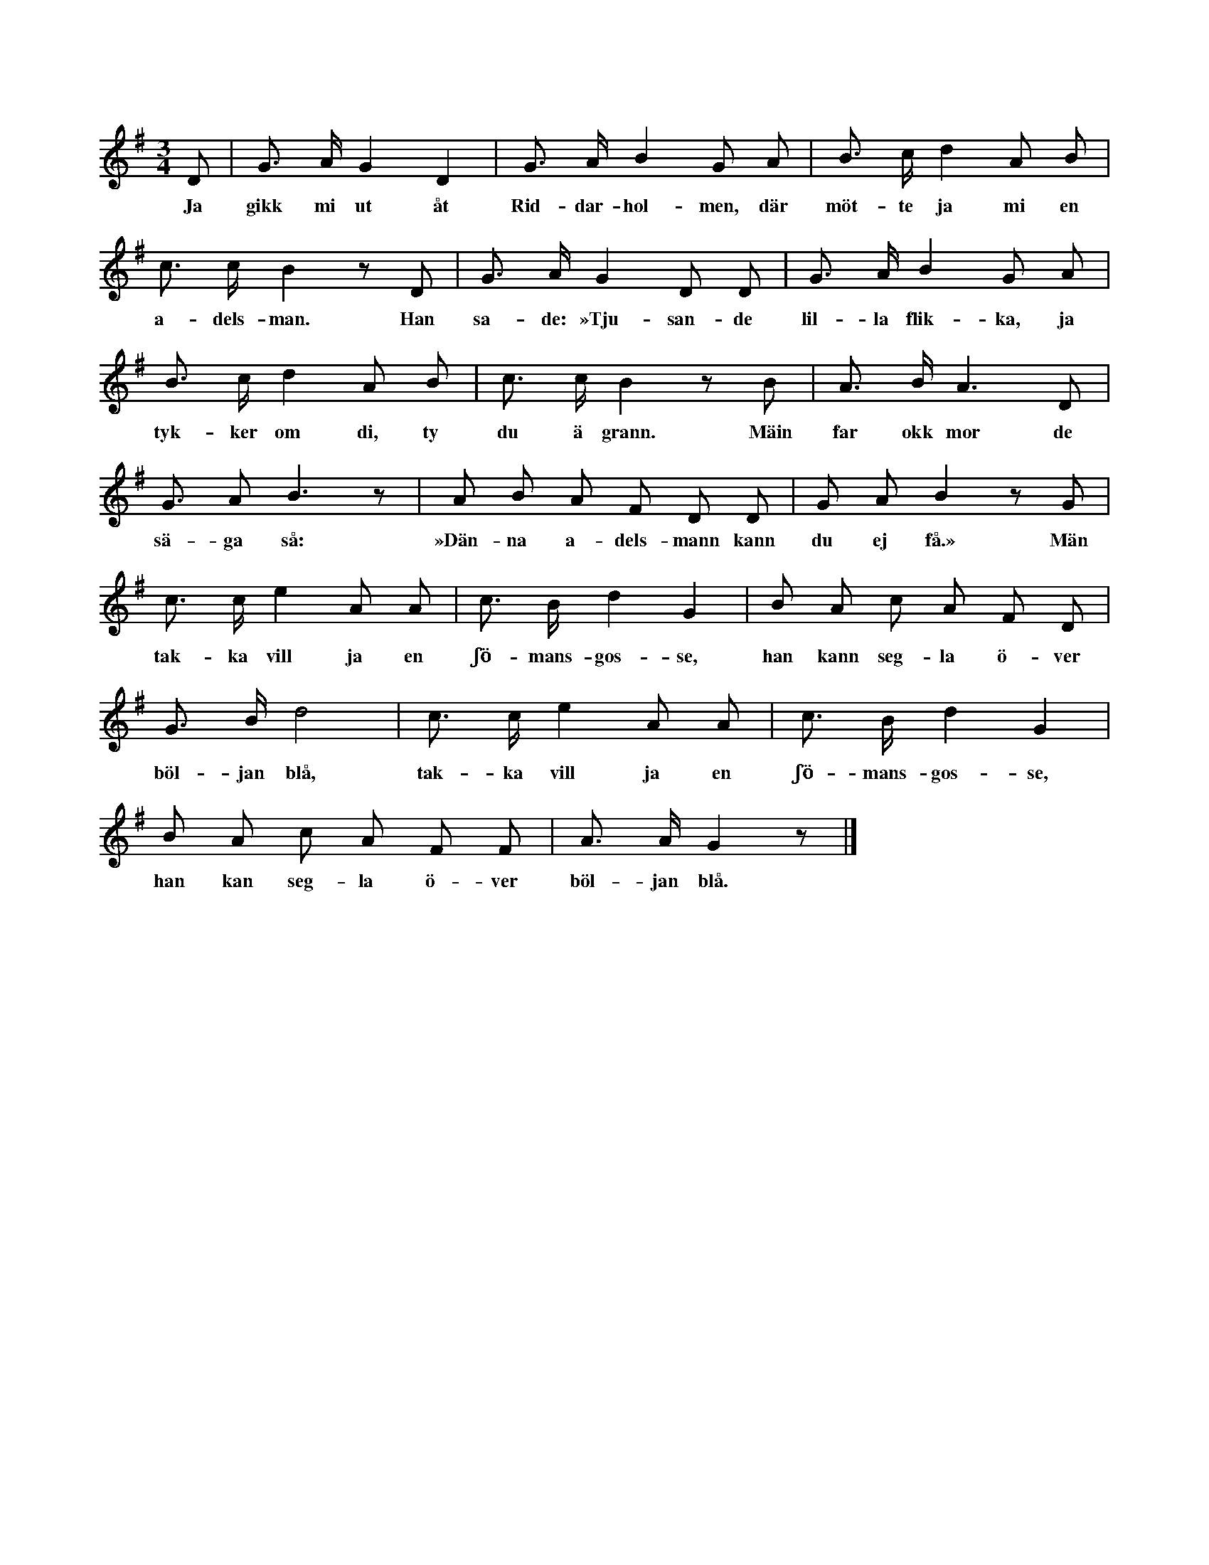 X:213
T:
N:Hela ringen springer raskt omkring, markerande med
+:foten varje fjärdedels not. En eller flera flickor gå inne
+:i ringen, sökande var för sig efter någon gosse, som »passar».
+:När ordet »adelsman» nämnes, fattar varje inne i ringen varande
+:flicka en gosse i armen, tar in honom i ringen ock går arm i
+:arm med honom. Under livliga gestikulationer ock artigheter
+:sjunga nu de uppbjudna gossarna i likhet med hela sällskapet i
+:ringen: »Tjusande lilla flicka! Jag tycker om dig, ty du är grann.»
+:Men flickan svarar då, sjungande med hela sällskapet: »Far ock
+:mor de säga så: Denna adelsman kan du ej få.» Ögonblickligen
+:därefter har flickan stött bort sin gosse ut i ringen ock tar sig
+:genast en annan ock dansar med den nyvalde inne i ringen,
+:under det alla sjunga: »Tacka vill jag en sjömansgosse — — —
+:böljan blå,» vilka ord upprepas två gånger (se melodien)! Nu
+:gå flickorna ut, ock gossarna stanna inne i ringen. Så börjas
+:leken åter på nytt, då gossarna förfara på samma sätt, som
+:flickorna gjort förut. Gossarna taga sig alltid flickor ock tvärtom.
S:Uppt. efter fröken Maria Snöbohm, Klinte.
M:3/4
L:1/8
K:G
D|G> A G2 D2|G> A B2 G A|B> c d2 A B|
w:Ja gikk mi ut åt Rid-dar-hol-men, där möt-te ja mi en
c> c B2 z D|G> A G2 D D|G> A B2 G A|
w:a-dels-man. Han sa-de: »Tju-san-de lil-la flik-ka, ja
B> c d2 A B|c> c B2 z B|A> B A3 D|
w:tyk-ker om di, ty du ä grann. Mäin far okk mor de
G3/2 A B3 z|A B A F D D|G A B2 z G|
w:sä-ga så: »Dän-na a-dels-mann kann du ej få.» Män
c> c e2 A A|c> B d2 G2|B A c A F D|
w:tak-ka vill ja en ʃö-mans-gos-se, han kann seg-la ö-ver
G> B d4|c> c e2 A A|c> B d2 G2|
w:böl-jan blå, tak-ka vill ja en ʃö-mans-gos-se,
B A c A F F|A> A G2 z|]
w:han kan seg-la ö-ver böl-jan blå.
